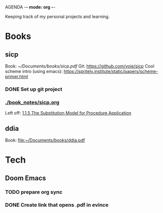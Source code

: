 AGENDA -*- mode: org -*-

Keeping track of my personal projects and learning.

* Books
** sicp
:LOGBOOK:
CLOCK: [2024-07-19 pet 15:43]--[2024-07-19 pet 17:17] =>  1:34
:END:
Book: [[~/Documents/books/sicp.pdf]]
Git: https://github.com/voje/sicp
Cool scheme intro (using emacs): https://spritely.institute/static/papers/scheme-primer.html
*** DONE Set up git project
*** [[./book_notes/sicp.org]]
Left off: [[file:book_notes/sicp.org::*1.1.5 The Substitution Model for Procedure Application][1.1.5 The Substitution Model for Procedure Application]]

** ddia
Book: file:~/Documents/books/ddia.pdf


* Tech
** Doom Emacs
*** TODO prepare org sync
*** DONE Create link that opens .pdf in evince
